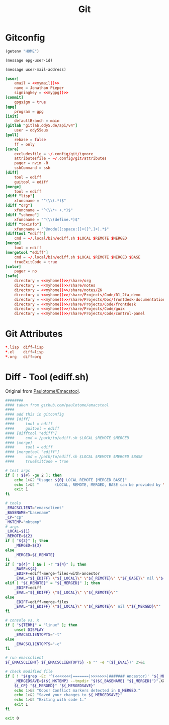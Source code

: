 #+title: Git

* Gitconfig
#+name: myhome
#+begin_src emacs-lisp
(getenv "HOME")
#+end_src

#+name: mygpg
#+begin_src emacs-lisp
(message epg-user-id)
#+end_src

#+name: mymail
#+begin_src emacs-lisp
(message user-mail-address)
#+end_src

#+begin_src conf :tangle .config/git/config :noweb yes
[user]
	email = <<mymail()>>
	name = Jonathan Pieper
	signingkey = <<mygpg()>>
[commit]
	gpgsign = true
[gpg]
	program = gpg
[init]
	defaultBranch = main
[gitlab "gitlab.ody5.de/api/v4"]
	user = ody55eus
[pull]
	rebase = false
	ff = only
[core]
	excludesfile = ~/.config/git/ignore
	attributesfile = ~/.config/git/attributes
	pager = nvim -R
	sshCommand = ssh
[diff]
	tool = ediff
	guitool = ediff
[merge]
	tool = ediff
[diff "lisp"]
	xfuncname = "^(\\(.*)$"
[diff "org"]
	xfuncname = "^(\\*+ +.*)$"
[diff "scheme"]
	xfuncname = "^(\\(define.*)$"
[diff "texinfo"]
	xfuncname = "^@node[[:space:]]+([^,]+).*$"
[difftool "ediff"]
    cmd = ~/.local/bin/ediff.sh $LOCAL $REMOTE $MERGED
[merge]
    tool = ediff
[mergetool "ediff"]
    cmd = ~/.local/bin/ediff.sh $LOCAL $REMOTE $MERGED $BASE
    trueExitCode = true
[color]
	pager = no
[safe]
	directory = <<myhome()>>/share/org
	directory = <<myhome()>>/share/notes
	directory = <<myhome()>>/share/notes/ZK
	directory = <<myhome()>>/share/Projects/Code/01_2fa_demo
	directory = <<myhome()>>/share/Projects/Doc/frontdesk-documentation
	directory = <<myhome()>>/share/Projects/Code/frontdesk
	directory = <<myhome()>>/share/Projects/Code/guix
	directory = <<myhome()>>/share/Projects/Code/control-panel
#+end_src

* Git Attributes
#+begin_src conf :tangle .config/git/attributes
*.lisp	diff=lisp
*.el	diff=lisp
*.org	diff=org
#+end_src

* Diff - Tool (ediff.sh)
:SOURCE:
Original from [[https://github.com/paulotome/emacstool][Paulotome/Emacstool]].
:END:
#+begin_src sh :tangle .local/bin/ediff.sh :shebang #!/bin/sh
########
#### taken from github.com/paulotome/emacstool
####
#### add this in gitconfig
#### [diff]
####     tool = ediff
####     guitool = ediff
#### [difftool "ediff"]
####     cmd = /path/to/ediff.sh $LOCAL $REMOTE $MERGED
#### [merge]
####     tool = ediff
#### [mergetool "ediff"]
####     cmd = /path/to/ediff.sh $LOCAL $REMOTE $MERGED $BASE
####     trueExitCode = true

# test args
if [ ! ${#} -ge 2 ]; then
    echo 1>&2 "Usage: ${0} LOCAL REMOTE [MERGED BASE]"
    echo 1>&2 "       (LOCAL, REMOTE, MERGED, BASE can be provided by \`git mergetool'.)"
    exit 1
fi

# tools
_EMACSCLIENT="emacsclient"
_BASENAME="basename"
_CP="cp"
_MKTEMP="mktemp"
# args
_LOCAL=${1}
_REMOTE=${2}
if [ "${3}" ]; then
    _MERGED=${3}
else
    _MERGED=${_REMOTE}
fi
if [ "${4}" ] && [ -r "${4}" ]; then
    _BASE=${4}
    _EDIFF=ediff-merge-files-with-ancestor
    _EVAL="${_EDIFF} \"${_LOCAL}\" \"${_REMOTE}\" \"${_BASE}\" nil \"${_MERGED}\""
elif [ "${_REMOTE}" = "${_MERGED}" ]; then
    _EDIFF=ediff
    _EVAL="${_EDIFF} \"${_LOCAL}\" \"${_REMOTE}\""
else
    _EDIFF=ediff-merge-files
    _EVAL="${_EDIFF} \"${_LOCAL}\" \"${_REMOTE}\" nil \"${_MERGED}\""
fi

# console vs. X
if [ "${TERM}" = "linux" ]; then
    unset DISPLAY
    _EMACSCLIENTOPTS="-t"
else
    _EMACSCLIENTOPTS="-c"
fi

# run emacsclient
${_EMACSCLIENT} ${_EMACSCLIENTOPTS} -a "" -e "(${_EVAL})" 2>&1

# check modified file
if [ ! "$(grep -Ec '^(<<<<<<<|=======|>>>>>>>|####### Ancestor)' "${_MERGED}")" = 0 ]; then
    _MERGEDSAVE=$(${_MKTEMP} --tmpdir "$(${_BASENAME} "${_MERGED}")".XXXXXXXXXX)
    ${_CP} "${_MERGED}" "${_MERGEDSAVE}"
    echo 1>&2 "Oops! Conflict markers detected in $_MERGED."
    echo 1>&2 "Saved your changes to ${_MERGEDSAVE}"
    echo 1>&2 "Exiting with code 1."
    exit 1
fi

exit 0
#+end_src
